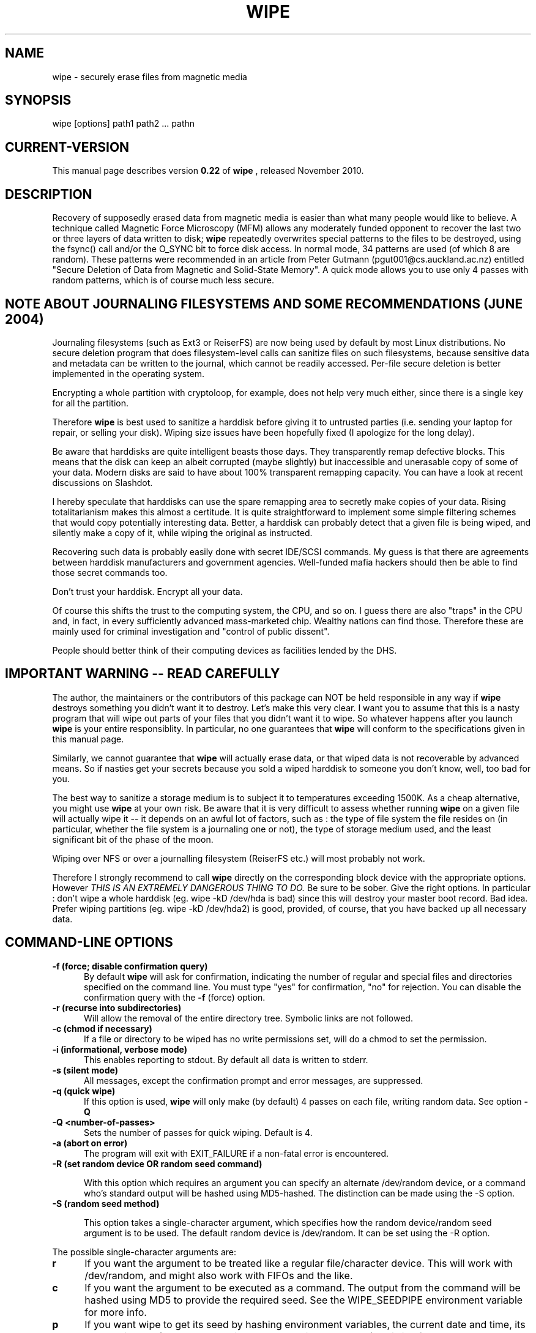 .TH WIPE 1 "Sun Nov  7 09:41:23 EST 2010" "Linux" "User Commands"
.SH NAME
wipe \- securely erase files from magnetic media
.SH SYNOPSIS

wipe [options] path1 path2 ... pathn
.br

.SH "CURRENT\-VERSION"
This manual page describes version
.B 0.22
of
.B wipe
, released November 2010.


.SH DESCRIPTION

Recovery of supposedly erased data from magnetic media is easier than what many
people would like to believe. A technique called Magnetic Force Microscopy
(MFM) allows any moderately funded opponent to recover the last two or three
layers of data written to disk;
.B wipe
repeatedly overwrites special patterns to the files to be destroyed, using the
fsync() call and/or the O_SYNC bit to force disk access. In normal mode, 34
patterns are used (of which 8 are random). These patterns were recommended in
an article from Peter Gutmann (pgut001@cs.auckland.ac.nz) entitled "Secure
Deletion of Data from Magnetic and Solid-State Memory". A quick mode allows you
to use only 4 passes with random patterns, which is of course much less secure.

.SH NOTE ABOUT JOURNALING FILESYSTEMS AND SOME RECOMMENDATIONS (JUNE 2004)
Journaling filesystems (such as Ext3 or ReiserFS) are now being used by
default by most Linux distributions.  No secure deletion program that does
filesystem-level calls can sanitize files on such filesystems, because
sensitive data and metadata can be written to the journal, which cannot be
readily accessed.  Per-file secure deletion is better implemented in the
operating system.

Encrypting a whole partition with cryptoloop, for example, does not help
very much either, since there is a single key for all the partition.

Therefore
.B wipe
is best used to sanitize a harddisk before giving it to untrusted parties
(i.e. sending your laptop for repair, or selling your disk).  Wiping size
issues have been hopefully fixed (I apologize for the long delay).

Be aware that harddisks are quite intelligent beasts those days.  They
transparently remap defective blocks.  This means that the disk can keep
an albeit corrupted (maybe slightly) but inaccessible and unerasable
copy of some of your data.  Modern disks are said to have about 100%
transparent remapping capacity.  You can have a look at recent discussions
on Slashdot.

I hereby speculate that harddisks can use the spare remapping area to
secretly make copies of your data.  Rising totalitarianism makes this
almost a certitude.  It is quite straightforward to implement some
simple filtering schemes that would copy potentially interesting
data.  Better, a harddisk can probably detect that a given file is
being wiped, and silently make a copy of it, while wiping the original
as instructed.

Recovering such data is probably easily done with secret IDE/SCSI commands.
My guess is that there are agreements between harddisk manufacturers and
government agencies.  Well-funded mafia hackers should then be able to
find those secret commands too.

Don't trust your harddisk.  Encrypt all your data.

Of course this shifts the trust to the computing system, the CPU, and so
on.  I guess there are also "traps" in the CPU and, in fact, in every
sufficiently advanced mass-marketed chip.  Wealthy nations can find those.
Therefore these are mainly used for criminal investigation and "control of
public dissent".

People should better think of their computing devices as facilities
lended by the DHS.

.SH IMPORTANT WARNING -- READ CAREFULLY
The author, the maintainers or the contributors of this package
can NOT be held responsible in any way if
.B wipe
destroys something you didn't want it to destroy.
Let's make this very clear. I want you to assume that this is a nasty program
that will wipe out parts of your files that you didn't want it to wipe. So whatever
happens after you launch
.B wipe
is your entire responsiblity.  In particular, no one guarantees that
.B wipe
will conform to the specifications given in this manual page.

Similarly, we cannot guarantee that
.B wipe
will actually erase data, or that wiped data is not recoverable by
advanced means.  So if nasties get your secrets because you sold
a wiped harddisk to someone you don't know, well, too bad for you.

The best way to sanitize a storage medium is to subject it to temperatures
exceeding 1500K.  As a cheap alternative, you might use
.B wipe
at your own risk. Be aware that it is very difficult to assess whether
running
.B wipe
on a given file will actually wipe it -- it depends on an awful lot of
factors, such as : the type of file system the file resides on (in particular,
whether the file system is a journaling one or not), the type of storage medium
used, and the least significant bit of the phase of the moon.

Wiping over NFS or over a journalling filesystem (ReiserFS etc.) will most
probably not work.

Therefore I strongly recommend to call
.B wipe
directly on the corresponding block device with the appropriate options. However
.I THIS IS AN EXTREMELY DANGEROUS THING TO DO.
Be sure to be sober. Give the right options. In particular : don't wipe a whole
harddisk (eg. wipe -kD /dev/hda is bad) since this will destroy your master boot
record. Bad idea. Prefer wiping partitions (eg. wipe -kD /dev/hda2) is good,
provided, of course, that you have backed up all necessary data.

.PP
.SH "COMMAND\-LINE OPTIONS"
.TP 0.5i
.B -f (force; disable confirmation query)
By default
.B wipe
will ask for confirmation, indicating the number of regular and special files
and directories specified on the command line. You must type "yes" for
confirmation, "no" for rejection. You can disable the confirmation query with
the
.B -f
(force) option.

.TP 0.5i
.B -r (recurse into subdirectories)
Will allow the removal of the entire directory tree. Symbolic links are not
followed.

.TP 0.5i
.B -c (chmod if necessary)
If a file or directory to be wiped has no write permissions set, will do a
chmod to set the permission.

.TP 0.5i
.B -i (informational, verbose mode)
This enables reporting to stdout. By default all data is written to stderr.

.TP 0.5i
.B -s (silent mode)
All messages, except the confirmation prompt and error messages, are suppressed.

.TP 0.5i
.B -q (quick wipe)
If this option is used,
.B wipe
will only make (by default) 4 passes on each file, writing
random data. See option
.B -Q
.

.TP 0.5i
.B -Q <number-of-passes>
Sets the number of passes for quick wiping. Default is 4.

.TP 0.5i
.B -a (abort on error)
The program will exit with EXIT_FAILURE if a non-fatal error is encountered.

.TP 0.5i
.B -R (set random device OR random seed command)

With this option which requires an argument you can specify an
alternate /dev/random device, or a command who's standard output
will be hashed using MD5-hashed. The distinction can be made using
the -S option.

.TP 0.5i
.B -S (random seed method)

This option takes a single-character argument, which specifies
how the random device/random seed argument is to be used. The default random device
is /dev/random. It can be set using the -R option.
.PP
.PD 0
The possible single-character arguments are:
.TP 0.5i
.B r
If you want the argument to be treated like
a regular file/character device. This will
work with /dev/random, and might also work
with FIFOs and the like. 
.TP 0.5i
.B c
If you want the argument to be executed as
a command. The output from the command will
be hashed using MD5 to provide the required
seed. See the WIPE_SEEDPIPE environment
variable for more info.
.TP 0.5i
.B p
If you want wipe to get its seed by hashing
environment variables, the current date and
time, its process id. etc. (the random device
argument will not be used). This is of course
the least secure setting.
.SP

.TP 0.5i
.B -M (select pseudo-random number generator algorythm)

.PP
.PD 0
During the random passes,
.B wipe
overwrites the target files with a stream of binary data,
created by the following choice of algorythms:
.TP 0.5i
.B l
will use (depending on your system) your libc's random() or rand() pseudorandom
generator. Note that on most systems, rand() is a linear congruential
generator, which is awfully weak. The choice is made at compile-time with the
HAVE_RANDOM define (see the Makefile).
.TP 0.5i
.B a
will use the Arcfour stream cipher as a PRNG. Arcfour happens to be compatible
with the well-known RC4 cipher. This means that under the same key, Arcfour
generates exactly the same stream as RC4...
.TP 0.5i
.B r
will use the fresh RC6 algorythm as a PRNG; RC6 is keyed with the 128-bit seed,
and then a null block is repeatedly encrypted to get the pseudo-random stream.
I guess this sould be quite secure. Of course RC6 with 20 rounds is slower than
random(); the compile-time option WEAK_RC6 allows you to use a 4-round version
of RC6, which is faster. In order to be able to use RC6, wipe must be compiled
with ENABLE_RC6 defined; see the Makefile for warnings about patent issues.

.SP
In all cases the PRNG is seeded with the data gathered from the random device
(see -R and -S options).

.TP 0.5i
.B -l <length>
As there can be some problems in determining the actual size of a block device
(as some devices do not even have fixed sizes, such as floppy disks or tapes),
you might need to specify the size of the device by hand; <length> is the
device capacity expressed as a number of bytes. You can use
.B K
(Kilo) to specify multiplication by 1024,
.B M
(Mega) to specify multiplication by 1048576,
.B G
(Giga) to specify multiplication by 1073741824
and
.B
b
(block) to specify multiplication by 512. Thus
.TP 2.0i

	1024 = 2b = 1K

	20K33 = 20480+33 = 20513

	114M32K = 114*1024*1024+32*1024.

.TP 0.5i
.B -o <offset>
This allows you to specify an offset inside the file or device to be wiped. The
syntax of <offset> is the same as for the
.B -l
option.

.TP 0.5i
.B -e
Use exact file size: do not round up file size to wipe possible remaining junk
on the last block.

.TP 0.5i
.B -Z
Don't try to wipe file sizes by repeatedly halving the file size. Note that
this is only attempted on regular files so there is no use if you use
.B wipe
for cleaning a block or special device.

.TP 0.5i
.B -F
Don't try to wipe file names. Normally,
.B wipe
tries to cover file names by renaming them; this does NOT guarantee that the
physical location holding the old file name gets overwritten.  Furthermore,
after renaming a file, the only way to make sure that the name change is
physically carried out is to call sync (), which flushes out ALL the disk
caches of the system, whereas for ading and writing one can use the O_SYNC bit
to get synchronous I/O for one file. As sync () is very slow, calling sync ()
after every rename () makes filename wiping extremely slow.

.TP 0.5i
.B -k
Keep files: do not unlink the files after they have been overwritten. Useful if
you want to wipe a device, while keeping the device special file. This implies
.B -F.

.TP 0.5i
.B -D
Dereference symlinks: by default, wipe will never follow symlinks. If you
specify -D however, wipe will consent to, well, wipe the targets of any
symlinks you might happen to name on the command line.  You can't specify both
-D and -r (recursive) options, first because of possible cycles in the
symlink-enhanced directory graph, I'd have to keep track of visited files to
guarantee termination, which, you'll easily admit, is a pain in C, and, second,
for fear of having a (surprise!!) block device buried somewhere unexpected.

.TP 0.5i
.B -v
Show version information and quit.

.TP 0.5i
.B -h
Display help.

.SH EXAMPLES
.PP

.TP 0.5i
.B wipe -rcf /home/berke/plaintext/
Wipe every file and every directory (option -r) listed under
/home/berke/plaintext/, including /home/berke/plaintext/.

Regular files will be wiped with 34 passes and their sizes will then be halved
a random number of times. Special files (character and block devices, FIFOs...)
will not. All directory entries (files, special files and directories) will be
renamed 10 times and then unlinked. Things with inappropriate permissions will
be chmod()'ed (option -c).  All of this will happen without user confirmation
(option -f).

.TP 0.5i
.B wipe -kq /dev/hda3
Assuming /dev/hda3 is the block device corresponding to the third partition of
the master drive on the primary IDE interface, it will be wiped in quick mode
(option -q) i.e. with four random passes.  The inode won't be renamed or
unlinked (option -k). Before starting, it will ask you to type ``yes''.

.TP 0.5i
.B wipe -kqD /dev/floppy
Since
.B wipe
never follows symlinks unless explicitly told to do so, if you want to wipe
/dev/floppy which happens to be a symlink to /dev/fd0u1440 you will have to
specify the -D option. Before starting, it will ask you to type ``yes''.

.TP 0.5i
.B wipe -rfi >wipe.log /var/log/*
Here, wipe will recursively (option -r) destroy everything under /var/log,
excepting /var/log. It will not attempt to chmod() things. It will however be
verbose (option -i). It won't ask you to type ``yes'' because of the -f option.

.TP 0.5i
.B wipe -Kq -l 1440k /dev/fd0
Due to various idiosyncracies of the operating system, it's not always easy
to obtain the number of bytes a given device might contain (in fact, that
quantity can be variable). This is why you sometimes need to tell
.B wipe
the amount of bytes to destroy. That's what the -l option is for. Plus,
you can use b,K,M and G as multipliers, respectively for 2^9 (512),
2^10 (1024 or a Kilo), 2^20 (a Mega) and 2^30 (a Giga) bytes.
You can even combine more than one multiplier !! So that 1M416K = 1474560 bytes.

.SH BUGS/LIMITATIONS
.PP

.B Wipe
should work on harddisks and floppy disks; however the internal cache of some
harddisks might prevent the necessary writes to be done to the magnetic
surface. It would be funny to use it over NFS. Under CFS (Cryptographic File
System) the fsync() call has no effect; wipe has not much use under it anyway -
use wipe directly on the corresponding encrypted files. Also, under Linux, when
using a device mounted thru a loopback device, synchronous I/O does not get
propagated cleanly.

For wiping floppy disks, at least under Linux, there is no way, besides obscure
floppy-driver specific ioctl's to determine the block size of the disk. In
particular, the BLKGETSIZE ioctl is not implemented in the floppy driver. So,
for wiping floppies, you must specify the size of the floppy disk using the -l
option, as in the last example. This option is normally not needed for other
fixed block devices, like IDE and SCSI devices.

File name wiping is implemented since version 0.12. I don't know how efficient
it is. It first changes the name of the file to a random- generated name of
same length, calls sync (), then changes the name to a random-generated name of
maximal length.

File size wiping is implemented by repeatedly truncating the file to half of
its size, until it becomes empty; sync () is called between such operations.

Note that it is still not possible to file creation date and permission bits
portably. A wipe utility working at the block device level could be written
using the ext2fs library.

.SH AUTHOR AND LICENCE
.B Wipe
was written by Berke Durak (to find my email address,
just type
.B echo berke1ouvaton2org|tr 12 @.
in a shell).

.B Wipe
is released under the conditions of the GNU General
Public License.

.SH FILES
.B /dev/random
is used by default to seed the pseudo-random number generators.

.SH ENVIRONMENT VARIABLES
.B WIPE_SEEDPIPE
If set,
.B wipe
will execute the command specified in it (using popen()), and will hash the
command's output with the MD5 message-digest algorythm to get a 128-bit seed
for its PRNG. For example, on systems lacking a /dev/random device, this
variable might be set in /etc/profile to a shell script which contains various
commands such as ls, ps, who, last, etc. and which are run asynchronously in
order to get an output as less predictable as possible.

.SH SEE ALSO

open(2), fsync(2), sync(8), bdflush(2), update(8), random(3)
.br
